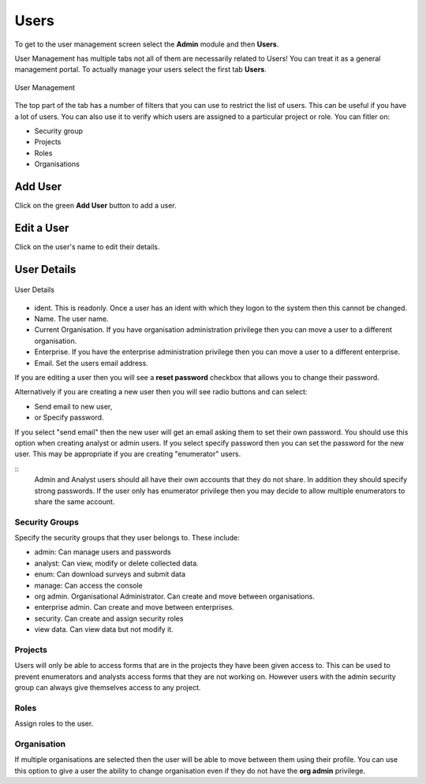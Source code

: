 Users
=====

To get to the user management screen select the **Admin** module and then **Users**.

User Management has multiple tabs not all of them are necessarily related to Users!  You can treat it as a 
general management portal. To actually manage your users select the first tab **Users**.

.. figure::  _images/users.jpg
   :align:   center
   :width:   500px
   :alt:     User Management
   
   User Management
   
The top part of the tab has a number of filters that you can use to restrict the list of users.  This can be useful
if you have a lot of users.  You can also use it to verify which users are assigned to a particular project or role.
You can fitler on:

*  Security group
*  Projects
*  Roles
*  Organisations

Add User
--------

Click on the green **Add User** button to add a user.

Edit a User
-----------

Click on the user's name to edit their details.

User Details
------------

.. figure::  _images/users1.jpg
   :align:   center
   :width:   300px
   :alt:     User Details
   
   User Details
   
*  ident.  This is readonly.  Once a user has an ident with which they logon to the system then this cannot
   be changed.
*  Name.  The user name.
*  Current Organisation.  If you have organisation administration privilege then you can move a user
   to a different organisation.
*  Enterprise.  If you have the enterprise administration privilege then you can move a user to a different 
   enterprise.
*  Email.  Set the users email address.

If you are editing a user then you will see a **reset password** checkbox that allows you to change their password.

Alternatively if you are creating a new user then you will see radio buttons and can select:

*  Send email to new user,
*  or Specify password.

If you select "send email" then the new user will get an email asking them to set their own password.  You should
use this option when creating analyst or admin users.  If you select specify password then you can set the password
for the new user.  This may be appropriate if you are creating "enumerator" users.

::
  Admin and Analyst users should all have their own accounts that they do not share. In addition they should
  specify strong passwords.  If the user only has enumerator privilege then you may decide to allow multiple
  enumerators to share the same account.  

.. _security-groups:

Security Groups
+++++++++++++++

Specify the security groups that they user belongs to. These include:

*  admin:  Can manage users and passwords
*  analyst: Can view, modify or delete collected data.
*  enum: Can download surveys and submit data
*  manage: Can access the console
*  org admin.  Organisational Administrator. Can create and move between organisations.
*  enterprise admin.  Can create and move between enterprises.
*  security.  Can create and assign security roles
*  view data.  Can view data but not modify it.

Projects
+++++++++

Users will only be able to access forms that are in the projects they have been given access to.  
This can be used to prevent enumerators and analysts access forms that they are not working on.  
However users with the admin security group can always give themselves access to any project.

Roles
+++++

Assign roles to the user.

Organisation
++++++++++++

If multiple organisations are selected then the user will be able to move between them using their profile.
You can use this option to give a user the ability to change organisation even if they do not have the **org admin**
privilege.












